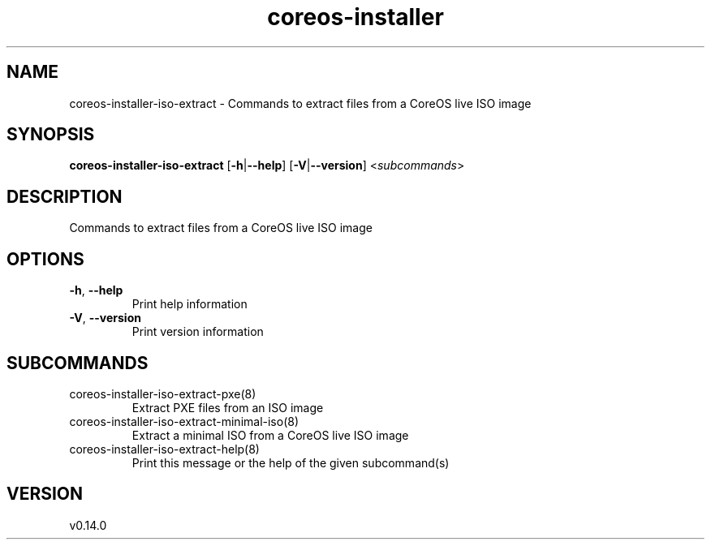 .ie \n(.g .ds Aq \(aq
.el .ds Aq '
.TH coreos-installer 8  "coreos-installer 0.14.0" 
.SH NAME
coreos\-installer\-iso\-extract \- Commands to extract files from a CoreOS live ISO image
.SH SYNOPSIS
\fBcoreos\-installer\-iso\-extract\fR [\fB\-h\fR|\fB\-\-help\fR] [\fB\-V\fR|\fB\-\-version\fR] <\fIsubcommands\fR>
.SH DESCRIPTION
Commands to extract files from a CoreOS live ISO image
.SH OPTIONS
.TP
\fB\-h\fR, \fB\-\-help\fR
Print help information
.TP
\fB\-V\fR, \fB\-\-version\fR
Print version information
.SH SUBCOMMANDS
.TP
coreos\-installer\-iso\-extract\-pxe(8)
Extract PXE files from an ISO image
.TP
coreos\-installer\-iso\-extract\-minimal\-iso(8)
Extract a minimal ISO from a CoreOS live ISO image
.TP
coreos\-installer\-iso\-extract\-help(8)
Print this message or the help of the given subcommand(s)
.SH VERSION
v0.14.0
